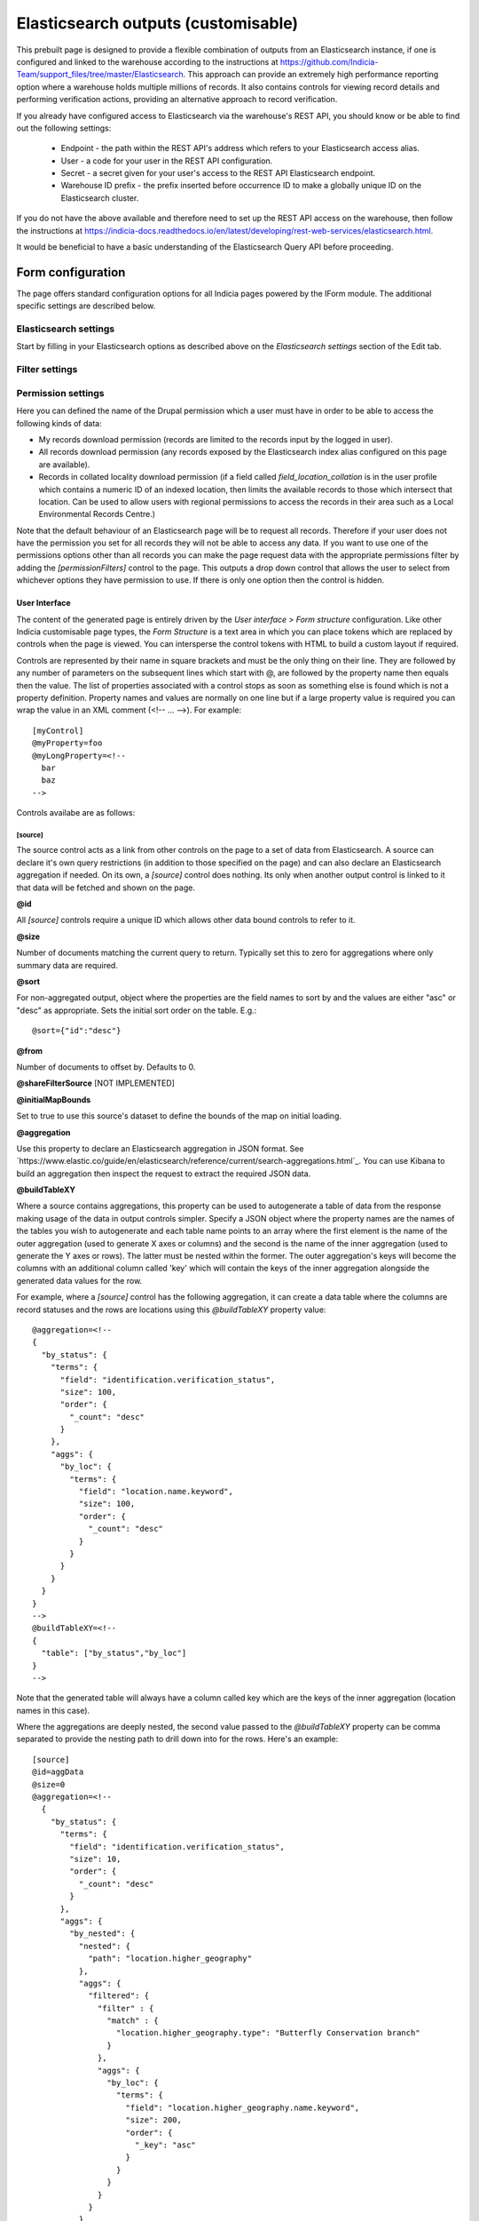 Elasticsearch outputs (customisable)
====================================


This prebuilt page is designed to provide a flexible combination of outputs from an
Elasticsearch instance, if one is configured and linked to the warehouse according to the
instructions at https://github.com/Indicia-Team/support_files/tree/master/Elasticsearch.
This approach can provide an extremely high performance reporting option where a warehouse
holds multiple millions of records. It also contains controls for viewing record details
and performing verification actions, providing an alternative approach to record
verification.

If you already have configured access to Elasticsearch via the warehouse's REST API, you
should know or be able to find out the following settings:

  * Endpoint - the path within the REST API's address which refers to your Elasticsearch
    access alias.
  * User - a code for your user in the REST API configuration.
  * Secret - a secret given for your user's access to the REST API Elasticsearch endpoint.
  * Warehouse ID prefix - the prefix inserted before occurrence ID to make a globally
    unique ID on the Elasticsearch cluster.

If you do not have the above available and therefore need to set up the REST API access
on the warehouse, then follow the instructions at
https://indicia-docs.readthedocs.io/en/latest/developing/rest-web-services/elasticsearch.html.

It would be beneficial to have a basic understanding of the Elasticsearch Query API before
proceeding.

Form configuration
------------------

The page offers standard configuration options for all Indicia pages powered by the IForm
module. The additional specific settings are described below.

Elasticsearch settings
^^^^^^^^^^^^^^^^^^^^^^

Start by filling in your Elasticsearch options as described above on the *Elasticsearch
settings* section of the Edit tab.

Filter settings
^^^^^^^^^^^^^^^

Permission settings
^^^^^^^^^^^^^^^^^^^

Here you can defined the name of the Drupal permission which a user must have in order to
be able to access the following kinds of data:

* My records download permission (records are limited to the records input by the logged
  in user).
* All records download permission (any records exposed by the Elasticsearch index alias
  configured on this page are available).
* Records in collated locality download permission (if a field called
  `field_location_collation` is in the user profile which contains a numeric ID of an
  indexed location, then limits the available records to those which intersect that
  location. Can be used to allow users with regional permissions to access the records in
  their area such as a Local Environmental Records Centre.)

Note that the default behaviour of an Elasticsearch page will be to request all records.
Therefore if your user does not have the permission you set for all records they will
not be able to access any data. If you want to use one of the permissions options other
than all records you can make the page request data with the appropriate permissions
filter by adding the `[permissionFilters]` control to the page. This outputs a drop down
control that allows the user to select from whichever options they have permission to use.
If there is only one option then the control is hidden.

User Interface
~~~~~~~~~~~~~~

The content of the generated page is entirely driven by the *User interface > Form
structure* configuration. Like other Indicia customisable page types, the *Form Structure*
is a text area in which you can place tokens which are replaced by controls when the page
is viewed. You can intersperse the control tokens with HTML to build a custom layout if
required.

Controls are represented by their name in square brackets and must be the only thing on
their line. They are followed by any number of parameters on the subsequent lines which
start with @, are followed by the property name then equals then the value. The list of
properties associated with a control stops as soon as something else is found which is not
a property definition. Property names and values are normally on one line but if a large
property value is required you can wrap the value in an XML comment (<!-- ... -->). For
example::

  [myControl]
  @myProperty=foo
  @myLongProperty=<!--
    bar
    baz
  -->

Controls availabe are as follows:

[source]
""""""""

The source control acts as a link from other controls on the page to a set of data from
Elasticsearch. A source can declare it's own query restrictions (in addition to those
specified on the page) and can also declare an Elasticsearch aggregation if needed. On its
own, a `[source]` control does nothing. Its only when another output control is linked to
it that data will be fetched and shown on the page.

**@id**

All `[source]` controls require a unique ID which allows other data bound controls to
refer to it.

**@size**

Number of documents matching the current query to return. Typically set this to zero for
aggregations where only summary data are required.

**@sort**

For non-aggregated output, object where the properties are the field names to sort by and
the values are either "asc" or "desc" as appropriate. Sets the initial sort order on the
table. E.g.::

  @sort={"id":"desc"}

**@from**

Number of documents to offset by. Defaults to 0.

**@shareFilterSource** [NOT IMPLEMENTED]

**@initialMapBounds**

Set to true to use this source's dataset to define the bounds of the map on initial
loading.

**@aggregation**

Use this property to declare an Elasticsearch aggregation in JSON format. See
`https://www.elastic.co/guide/en/elasticsearch/reference/current/search-aggregations.html`_.
You can use Kibana to build an aggregation then inspect the request to extract the
required JSON data.

**@buildTableXY**

Where a source contains aggregations, this property can be used to autogenerate a table
of data from the response making usage of the data in output controls simpler. Specify
a JSON object where the property names are the names of the tables you wish to
autogenerate and each table name points to an array where the first element is the name
of the outer aggregation (used to generate X axes or columns) and the second is the name
of the inner aggregation (used to generate the Y axes or rows). The latter must be nested
within the former. The outer aggregation's keys will become the columns with an additional
column called 'key' which will contain the keys of the inner aggregation alongside the
generated data values for the row.

For example, where a `[source]` control has the following aggregation, it can create a
data table where the columns are record statuses and the rows are locations using this
`@buildTableXY` property value::

  @aggregation=<!--
  {
    "by_status": {
      "terms": {
        "field": "identification.verification_status",
        "size": 100,
        "order": {
          "_count": "desc"
        }
      },
      "aggs": {
        "by_loc": {
          "terms": {
            "field": "location.name.keyword",
            "size": 100,
            "order": {
              "_count": "desc"
            }
          }
        }
      }
    }
  }
  -->
  @buildTableXY=<!--
  {
    "table": ["by_status","by_loc"]
  }
  -->

Note that the generated table will always have a column called key which are the keys of
the inner aggregation (location names in this case).

Where the aggregations are deeply nested, the second value passed to the `@buildTableXY`
property can be comma separated to provide the nesting path to drill down into for the
rows. Here's an example::

  [source]
  @id=aggData
  @size=0
  @aggregation=<!--
    {
      "by_status": {
        "terms": {
          "field": "identification.verification_status",
          "size": 10,
          "order": {
            "_count": "desc"
          }
        },
        "aggs": {
          "by_nested": {
            "nested": {
              "path": "location.higher_geography"
            },
            "aggs": {
              "filtered": {
                "filter" : {
                  "match" : {
                    "location.higher_geography.type": "Butterfly Conservation branch"
                  }
                },
                "aggs": {
                  "by_loc": {
                    "terms": {
                      "field": "location.higher_geography.name.keyword",
                      "size": 200,
                      "order": {
                        "_key": "asc"
                      }
                    }
                  }
                }
              }
            }
          }
        }
      }
    }
  -->
  @buildTableXY=<!--{
    "table": ["by_status","by_nested,filtered,by_loc"]
  }-->

**@filterSourceGrid**

If set to the ID of a grid on the same page which is linked to a different source, then
this `[source]` can apply an additional filter to the returned data depending on the
selected row. In this case you should also set `@filterField` to define the field which
must match between the grid's selected row document and the documents returned by this
source.

For example you might have a 2 grids and a map where the map shows all the verified records
of the species selected in the grid. This requires 2 `[source]` controls, a `[dataGrid]`
and a `[map]`::

  [source]
  @id=gridData
  @size=30

  [source]
  @id=mapData
  @size=0
  @filterSourceGrid=records-grid
  @filterField=taxon.accepted_taxon_id
  @aggregation=<!--
    {
      "filter_agg": {
        "filter": {
          "geo_bounding_box": {}
        },
        "aggs": {
          "geo_agg": {
            "geohash_grid": {},
            "aggs": {
              "point_agg": {
                "geo_centroid": {
                  "field": "location.point"
                }
              }
            }
          }
        }
      }
    }
  -->

  [dataGrid]
  @id=records-grid
  @source=gridData
  @columms=

  [map]
  @id=map
  @source=<!--{
    "mapData": "Verified records of selected species"
  }-->

**@filterField**

**@filterBoolClauses**

**@filterBoundsUsingMap**

'id',
      'from',
      'size',
      'aggregation',
      'buildTableXY',
      'initialMapBounds',
      'filterBoolClauses',
      'filterSourceGrid',
      'filterField',
      'filterBoundsUsingMap',

[dataGrid]
""""""""""

**@id**

**@source**

ID of the `[source]` control this dataGrid is populated from.

**@sourceTable**

Where the linked `[source]` control builds a table from it's aggregations (using
`@buildTableXY`, this can be set to the name of the table to use that table's output as
the source of data for this dataGrid.

**@simpleAggregation**

**@columns**
  * caption
  * multiselect
  * field
  * data-hide="tablet,mobile,default,all"
  * data-type="date|numeric"

**@autogenColumns**

**@actions**

**@includeColumnHeadings**

**@includeFilterRow**

**@includePager**

**@sortable**



*Filter controls*

*HTML inputs*

Attributes, diff query types
    $fieldQueryTypes = ['term', 'match', 'match_phrase', 'match_phrase_prefix'];
    $stringQueryTypes = ['query_string', 'simple_query_string'];

*[userFilters]*

* @sharingCode
* @definesPermissions

*[map]*

* @id
* @cookies

`[verificationButtons]`

Outputs a panel containing action buttons for verification tasks, including changing the
record status, querying the record and accessing the record edit page.

Options available are:

* **@id** - ID of the HTML element. If not specified, a unique ID will be autogenerated.
* **@showSelectedRow** - specify the element ID of a `[dataGrid]` control which the buttons
  will source the selected row from.
* **@editPath** - if a Drupal page path for a generic edit form is specified then a button
  is added to allow record editing.
* **@viewPath** if a Drupal page path for a record details page is specified then a
  button is added to allow record viewing.

*[recordDetails]*

@id - [NOT IMPLEMENTED?]
* @showSelectedRow
* @explorePath

[urlParams]
"""""""""""

This control allows you to configure how the page uses parameters in the URL to filter the
output shown on the page. It currently only enables a parameter `taxon_scratchpad_list_id`
which takes the ID of a `scratcphad_list` as a parameter and creates a hidden filter
parameter which limits the returned records to those in the scratchpad list. For example,
a report page which lists scratchpad lists could have an action in the grid that links to
an Elasticsearch outputs page passing the list ID as a parameter.

Options available are:

* @taxon_scratchpad_list_id - set to false to disable this parameter.
